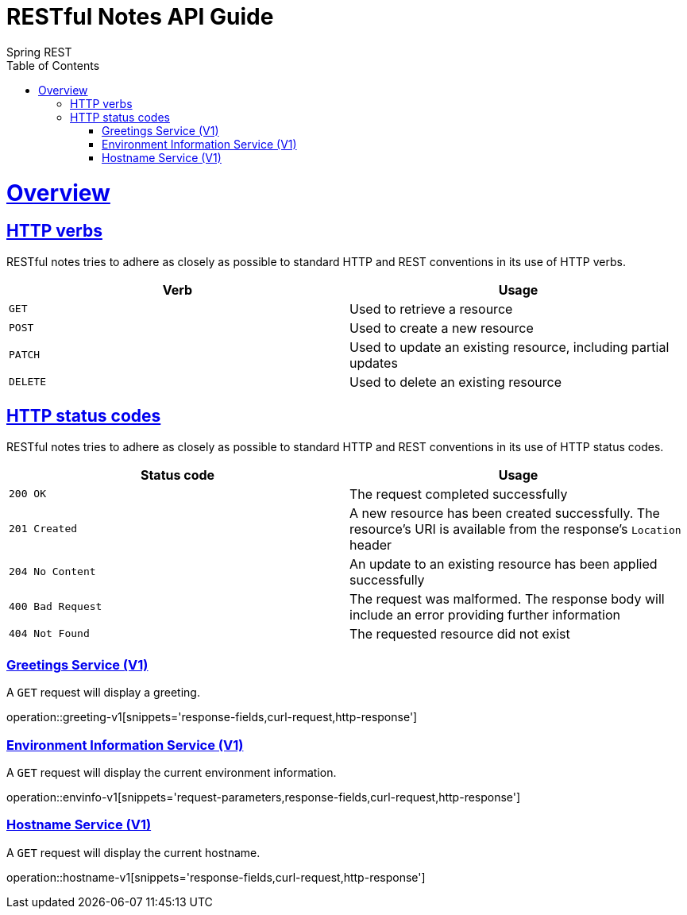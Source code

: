 = RESTful Notes API Guide
Spring REST;
:doctype: book
:icons: font
:source-highlighter: highlightjs
:toc: left
:toclevels: 4
:sectlinks:
:operation-curl-request-title: Example request
:operation-http-response-title: Example response

[[overview]]
= Overview

[[overview-http-verbs]]
== HTTP verbs

RESTful notes tries to adhere as closely as possible to standard HTTP and REST conventions in its
use of HTTP verbs.

|===
| Verb | Usage

| `GET`
| Used to retrieve a resource

| `POST`
| Used to create a new resource

| `PATCH`
| Used to update an existing resource, including partial updates

| `DELETE`
| Used to delete an existing resource
|===

[[overview-http-status-codes]]
== HTTP status codes

RESTful notes tries to adhere as closely as possible to standard HTTP and REST conventions in its
use of HTTP status codes.

|===
| Status code | Usage

| `200 OK`
| The request completed successfully

| `201 Created`
| A new resource has been created successfully. The resource's URI is available from the response's
`Location` header

| `204 No Content`
| An update to an existing resource has been applied successfully

| `400 Bad Request`
| The request was malformed. The response body will include an error providing further information

| `404 Not Found`
| The requested resource did not exist
|===

[[greetings-v1]]
=== Greetings Service (V1)

A `GET` request will display a greeting.

operation::greeting-v1[snippets='response-fields,curl-request,http-response']

[[envinfo-v1]]
=== Environment Information Service (V1)

A `GET` request will display the current environment information.

operation::envinfo-v1[snippets='request-parameters,response-fields,curl-request,http-response']


[[hostname-v1]]
=== Hostname Service (V1)

A `GET` request will display the current hostname.

operation::hostname-v1[snippets='response-fields,curl-request,http-response']